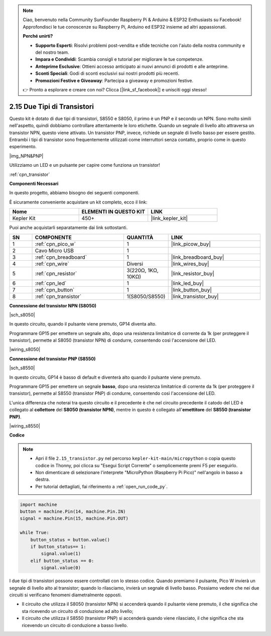 .. note::

    Ciao, benvenuto nella Community SunFounder Raspberry Pi & Arduino & ESP32 Enthusiasts su Facebook! Approfondisci le tue conoscenze su Raspberry Pi, Arduino ed ESP32 insieme ad altri appassionati.

    **Perché unirti?**

    - **Supporto Esperti**: Risolvi problemi post-vendita e sfide tecniche con l'aiuto della nostra community e del nostro team.
    - **Impara e Condividi**: Scambia consigli e tutorial per migliorare le tue competenze.
    - **Anteprime Esclusive**: Ottieni accesso anticipato ai nuovi annunci di prodotti e alle anteprime.
    - **Sconti Speciali**: Godi di sconti esclusivi sui nostri prodotti più recenti.
    - **Promozioni Festive e Giveaway**: Partecipa a giveaway e promozioni festive.

    👉 Pronto a esplorare e creare con noi? Clicca [|link_sf_facebook|] e unisciti oggi stesso!

.. _py_transistor:

2.15 Due Tipi di Transistori
==========================================
Questo kit è dotato di due tipi di transistori, S8550 e S8050, il primo è un PNP e il secondo un NPN. Sono molto simili nell'aspetto, quindi dobbiamo controllare attentamente le loro etichette.
Quando un segnale di livello alto attraversa un transistor NPN, questo viene attivato. Un transistor PNP, invece, richiede un segnale di livello basso per essere gestito. Entrambi i tipi di transistor sono frequentemente utilizzati come interruttori senza contatto, proprio come in questo esperimento.

|img_NPN&PNP|

Utilizziamo un LED e un pulsante per capire come funziona un transistor!

:ref:`cpn_transistor`

**Componenti Necessari**

In questo progetto, abbiamo bisogno dei seguenti componenti.

È sicuramente conveniente acquistare un kit completo, ecco il link:

.. list-table::
    :widths: 20 20 20
    :header-rows: 1

    *   - Nome	
        - ELEMENTI IN QUESTO KIT
        - LINK
    *   - Kepler Kit	
        - 450+
        - |link_kepler_kit|

Puoi anche acquistarli separatamente dai link sottostanti.

.. list-table::
    :widths: 5 20 5 20
    :header-rows: 1

    *   - SN
        - COMPONENTE	
        - QUANTITÀ
        - LINK

    *   - 1
        - :ref:`cpn_pico_w`
        - 1
        - |link_picow_buy|
    *   - 2
        - Cavo Micro USB
        - 1
        - 
    *   - 3
        - :ref:`cpn_breadboard`
        - 1
        - |link_breadboard_buy|
    *   - 4
        - :ref:`cpn_wire`
        - Diversi
        - |link_wires_buy|
    *   - 5
        - :ref:`cpn_resistor`
        - 3(220Ω, 1KΩ, 10KΩ)
        - |link_resistor_buy|
    *   - 6
        - :ref:`cpn_led`
        - 1
        - |link_led_buy|
    *   - 7
        - :ref:`cpn_button`
        - 1
        - |link_button_buy|
    *   - 8
        - :ref:`cpn_transistor`
        - 1(S8050/S8550)
        - |link_transistor_buy|


**Connessione del transistor NPN (S8050)**

|sch_s8050|

In questo circuito, quando il pulsante viene premuto, GP14 diventa alto.

Programmare GP15 per emettere un segnale alto, dopo una resistenza limitatrice di corrente da 1k (per proteggere il transistor), permette al S8050 (transistor NPN) di condurre, consentendo così l'accensione del LED.

|wiring_s8050|

**Connessione del transistor PNP (S8550)**

|sch_s8550|

In questo circuito, GP14 è basso di default e diventerà alto quando il pulsante viene premuto.

Programmare GP15 per emettere un segnale **basso**, dopo una resistenza limitatrice di corrente da 1k (per proteggere il transistor), permette al S8550 (transistor PNP) di condurre, consentendo così l'accensione del LED.

L'unica differenza che noterai tra questo circuito e il precedente è che nel circuito precedente il catodo del LED è collegato al **collettore** del **S8050 (transistor NPN)**, mentre in questo è collegato all'**emettitore** del **S8550 (transistor PNP)**.

|wiring_s8550|


**Codice**

.. note::

    * Apri il file ``2.15_transistor.py`` nel percorso ``kepler-kit-main/micropython`` o copia questo codice in Thonny, poi clicca su "Esegui Script Corrente" o semplicemente premi F5 per eseguirlo.

    * Non dimenticare di selezionare l'interprete "MicroPython (Raspberry Pi Pico)" nell'angolo in basso a destra.

    * Per tutorial dettagliati, fai riferimento a :ref:`open_run_code_py`.

.. code-block:: python

    import machine
    button = machine.Pin(14, machine.Pin.IN)
    signal = machine.Pin(15, machine.Pin.OUT)    

    while True:
        button_status = button.value()
        if button_status== 1:
            signal.value(1)
        elif button_status == 0:
            signal.value(0)



I due tipi di transistori possono essere controllati con lo stesso codice. Quando premiamo il pulsante, Pico W invierà un segnale di livello alto al transistor; quando lo rilasciamo, invierà un segnale di livello basso.
Possiamo vedere che nei due circuiti si verificano fenomeni diametralmente opposti.

* Il circuito che utilizza il S8050 (transistor NPN) si accenderà quando il pulsante viene premuto, il che significa che sta ricevendo un circuito di conduzione ad alto livello;
* Il circuito che utilizza il S8550 (transistor PNP) si accenderà quando viene rilasciato, il che significa che sta ricevendo un circuito di conduzione a basso livello.

